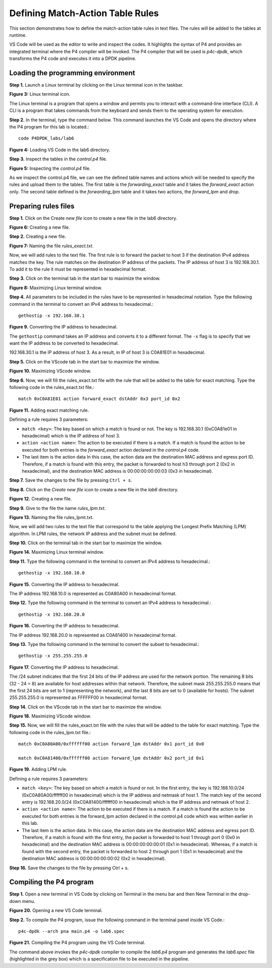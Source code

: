 Defining Match-Action Table Rules
=================================

This section demonstrates how to define the match-action table rules in text files. The rules will be added to the tables at runtime.

VS Code will be used as the editor to write and inspect the codes. It highlights the syntax of P4 and provides an integrated terminal 
where the P4 compiler will be invoked. The P4 compiler that will be used is *p4c-dpdk*, which transforms the P4 code and executes it 
into a DPDK pipeline.

Loading the programming environment
~~~~~~~~~~~~~~~~~~~~~~~~~~~~~~~~~~~

**Step 1.** Launch a Linux terminal by clicking on the Linux terminal icon in the taskbar.

.. image:: images/3.png

**Figure 3:** Linux terminal icon.

The Linux terminal is a program that opens a window and permits you to interact with a command-line interface (CLI). A CLI is a 
program that takes commands from the keyboard and sends them to the operating system for execution.

**Step 2.** In the terminal, type the command below. This command launches the VS Code and opens the directory where the P4 program 
for this lab is located.::

    code P4DPDK_labs/lab6

.. image:: images/4.png

**Figure 4:** Loading VS Code in the lab6 directory.

**Step 3.** Inspect the tables in the *control.p4* file.

.. image:: images/5.png

**Figure 5:** Inspecting the *control.p4* file.

As we inspect the control.p4 file, we can see the defined table names and actions which will be needed to specify the rules and upload 
them to the tables. The first table is the *forwarding_exact* table and it takes the *forward_exact* action only. The second table 
defined is the *forwarding_lpm* table and it takes two actions, the *forward_lpm* and *drop*.

Preparing rules files
~~~~~~~~~~~~~~~~~~~~~

**Step 1.** Click on the Create *new file* icon to create a new file in the lab6 directory.

.. image:: images/6.png

**Figure 6:** Creating a new file.

**Step 2.** Creating a new file.

.. image:: images/7.png

**Figure 7:** Naming the file *rules_exact.txt*.

Now, we will add rules to the text file. The first rule is to forward the packet to host 3 if the destination IPv4 address matches the 
key. The rule matches on the destination IP address of the packets. The IP address of host 3 is 192.168.30.1. To add it to the rule it 
must be represented in hexadecimal format.

**Step 3.** Click on the terminal tab in the start bar to maximize the window.

.. image:: images/8.png

**Figure 8:** Maximizing Linux terminal window.

**Step 4.** All parameters to be included in the rules have to be represented in hexadecimal notation. Type the following command in the 
terminal to convert an IPv4 address to hexadecimal.::

    gethostip -x 192.168.30.1

.. image:: images/9.png
    
**Figure 9.** Converting the IP address to hexadecimal.

The ``gethostip`` command takes an IP address and converts it to a different format. The ``-x`` flag is to specify that we want the IP 
address to be converted to hexadecimal.

192.168.30.1 is the IP address of host 3. As a result, in IP of host 3 is C0A81E01 in hexadecimal.

**Step 5.** Click on the VScode tab in the start bar to maximize the window.

.. image:: images/10.png

**Figure 10.** Maximizing VScode window.

**Step 6.** Now, we will fill the rules_exact.txt file with the rule that will be added to the table for exact matching. Type the following 
code in the rules_exact.txt file.::

    match 0xC0A81E01 action forward_exact dstAddr 0x3 port_id 0x2

.. image:: images/11.png

**Figure 11.** Adding exact matching rule.

Defining a rule requires 3 parameters:

* ``match <key>``: The key based on which a match is found or not. The key is 192.168.30.1 (0xC0A81e01 in hexadecimal) which is the IP address 
  of host 3.
* ``action <action name>``: The action to be executed if there is a match. If a match is found the action to be executed for both entries is 
  the *forward_exact* action declared in the *control.p4* code.
* The last item is the action data In this case, the action data are the destination MAC address and egress port ID. Therefore, if a match is 
  found with this entry, the packet is forwarded to host h3 through port 2 (0x2 in hexadecimal), and the destination MAC address is 
  00:00:00:00:00:03 (0x3 in hexadecimal).

**Step 7.** Save the changes to the file by pressing ``Ctrl + s``.

**Step 8.** Click on the *Create new file* icon to create a new file in the *lab6* directory.

.. image:: images/12.png

**Figure 12.** Creating a new file.

**Step 9.** Give to the file the name *rules_lpm.txt*.

.. image:: images/13.png

**Figure 13.** Naming the file rules_lpmt.txt.

Now, we will add two rules to the text file that correspond to the table applying the Longest Prefix 
Matching (LPM) algorithm. In LPM rules, the network IP address and the subnet must be defined.

**Step 10.** Click on the terminal tab in the start bar to maximize the window.

.. image:: images/14.png

**Figure 14.** Maximizing Linux terminal window.

**Step 11.** Type the following command in the terminal to convert an IPv4 address to hexadecimal.::

    gethostip -x 192.168.10.0

.. image:: images/15.png

**Figure 15.** Converting the IP address to hexadecimal.

The IP address 192.168.10.0 is represented as C0A80A00 in hexadecimal format.

**Step 12.** Type the following command in the terminal to convert an IPv4 address to hexadecimal.::

    gethostip -x 192.168.20.0

.. image:: images/16.png

**Figure 16.** Converting the IP address to hexadecimal.

The IP address 192.168.20.0 is represented as C0A81400 in hexadecimal format.

**Step 13.** Type the following command in the terminal to convert the subset to hexadecimal.::

    gethostip -x 255.255.255.0

.. image:: images/17.png

**Figure 17.** Converting the IP address to hexadecimal.

The /24 subnet indicates that the first 24 bits of the IP address are used for the network portion. 
The remaining 8 bits (32 - 24 = 8) are available for host addresses within that network. Therefore, 
the subnet mask 255.255.255.0 means that the first 24 bits are set to 1 (representing the network), 
and the last 8 bits are set to 0 (available for hosts). The subnet 255.255.255.0 is represented as 
FFFFFF00 in hexadecimal format.

**Step 14.** Click on the VScode tab in the start bar to maximize the window.

.. image:: images/18.png

**Figure 18.** Maximizing VScode window.

**Step 15.** Now, we will fill the rules_exact.txt file with the rules that will be added to the 
table for exact matching. Type the following code in the rules_lpm.txt file.::

    match 0xC0A80A00/0xffffff00 action forward_lpm dstAddr 0x1 port_id 0x0

    match 0xC0A81400/0xffffff00 action forward_lpm dstAddr 0x2 port_id 0x1

.. image:: images/19.png

**Figure 19.** Adding LPM rule.

Defining a rule requires 3 parameters:

* ``match <key>``: The key based on which a match is found or not. In the first entry, the key is 
  192.168.10.0/24 (0xC0A80A00/ffffff00 in hexadecimal) which is the IP address and netmask of host 1. 
  The match key of the second entry is 192.168.20.0/24 (0xC0A81400/ffffff00 in hexadecimal) which is 
  the IP address and netmask of host 2.
* ``action <action name>``: The action to be executed if there is a match. If a match is found the action 
  to be executed for both entries is the forward_lpm action declared in the control.p4 code which was 
  written earlier in this lab.
* The last item is the action data. In this case, the action data are the destination MAC address and 
  egress port ID. Therefore, if a match is found with the first entry, the packet is forwarded to host 
  1 through port 0 (0x0 in hexadecimal) and the destination MAC address is 00:00:00:00:00:01 (0x1 in 
  hexadecimal). Whereas, if a match is found with the second entry, the packet is forwarded to host 2 
  through port 1 (0x1 in hexadecimal) and the destination MAC address is 00:00:00:00:00:02 (0x2 in 
  hexadecimal).

**Step 16.** Save the changes to the file by pressing Ctrl + s.

Compiling the P4 program
~~~~~~~~~~~~~~~~~~~~~~~~

**Step 1.** Open a new terminal in VS Code by clicking on Terminal in the menu bar and then New Terminal 
in the drop-down menu.

.. image:: images/20.png

**Figure 20.** Opening a new VS Code terminal.

**Step 2.** To compile the P4 program, issue the following command in the terminal panel inside VS Code.::

    p4c-dpdk --arch pna main.p4 -o lab6.spec

.. image:: images/21.png

**Figure 21.** Compiling the P4 program using the VS Code terminal.

The command above invokes the *p4c-dpdk* compiler to compile the *lab6.p4* program and generates the 
*lab6.spec* file (highlighted in the grey box) which is a specification file to be executed in the 
pipeline.

